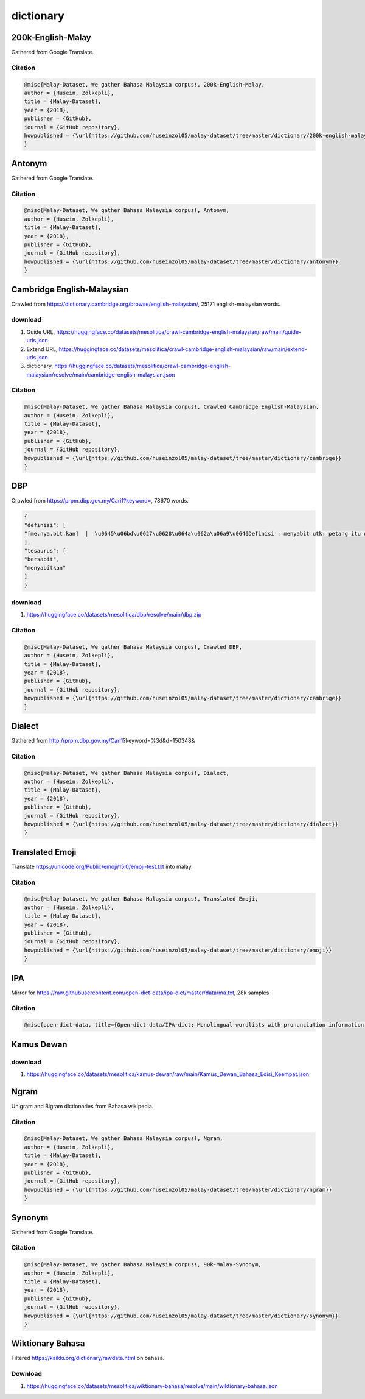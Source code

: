 dictionary
==========

200k-English-Malay
------------------

Gathered from Google Translate.

Citation
~~~~~~~~

.. code:: bibtex

   @misc{Malay-Dataset, We gather Bahasa Malaysia corpus!, 200k-English-Malay,
   author = {Husein, Zolkepli},
   title = {Malay-Dataset},
   year = {2018},
   publisher = {GitHub},
   journal = {GitHub repository},
   howpublished = {\url{https://github.com/huseinzol05/malay-dataset/tree/master/dictionary/200k-english-malay}}
   }

Antonym
-------

Gathered from Google Translate.

Citation
~~~~~~~~

.. code:: bibtex

   @misc{Malay-Dataset, We gather Bahasa Malaysia corpus!, Antonym,
   author = {Husein, Zolkepli},
   title = {Malay-Dataset},
   year = {2018},
   publisher = {GitHub},
   journal = {GitHub repository},
   howpublished = {\url{https://github.com/huseinzol05/malay-dataset/tree/master/dictionary/antonym}}
   }

Cambridge English-Malaysian
---------------------------

Crawled from https://dictionary.cambridge.org/browse/english-malaysian/, 25171 english-malaysian words.

download
~~~~~~~~

1. Guide URL, https://huggingface.co/datasets/mesolitica/crawl-cambridge-english-malaysian/raw/main/guide-urls.json
2. Extend URL, https://huggingface.co/datasets/mesolitica/crawl-cambridge-english-malaysian/raw/main/extend-urls.json
3. dictionary, https://huggingface.co/datasets/mesolitica/crawl-cambridge-english-malaysian/resolve/main/cambridge-english-malaysian.json

Citation
~~~~~~~~

.. code:: bibtex

   @misc{Malay-Dataset, We gather Bahasa Malaysia corpus!, Crawled Cambridge English-Malaysian,
   author = {Husein, Zolkepli},
   title = {Malay-Dataset},
   year = {2018},
   publisher = {GitHub},
   journal = {GitHub repository},
   howpublished = {\url{https://github.com/huseinzol05/malay-dataset/tree/master/dictionary/cambrige}}
   }

DBP
---

Crawled from https://prpm.dbp.gov.my/Cari1?keyword=, 78670 words.

.. code:: json

   {
   "definisi": [
   "[me.nya.bit.kan]  |  \u0645\u06bd\u0627\u0628\u064a\u062a\u06a9\u0646Definisi : menyabit utk: petang itu dia ~ ayahnya rumput utk lembu ternakan mereka;\u00a0(Kamus Dewan Edisi Keempat)"
   ],
   "tesaurus": [
   "bersabit",
   "menyabitkan"
   ]
   }

download
~~~~~~~~

1. https://huggingface.co/datasets/mesolitica/dbp/resolve/main/dbp.zip

Citation
~~~~~~~~

.. code:: bibtex

   @misc{Malay-Dataset, We gather Bahasa Malaysia corpus!, Crawled DBP,
   author = {Husein, Zolkepli},
   title = {Malay-Dataset},
   year = {2018},
   publisher = {GitHub},
   journal = {GitHub repository},
   howpublished = {\url{https://github.com/huseinzol05/malay-dataset/tree/master/dictionary/cambrige}}
   }

Dialect
-------

Gathered from http://prpm.dbp.gov.my/Cari1?keyword=%3d&d=150348&

Citation
~~~~~~~~

.. code:: bibtex

   @misc{Malay-Dataset, We gather Bahasa Malaysia corpus!, Dialect,
   author = {Husein, Zolkepli},
   title = {Malay-Dataset},
   year = {2018},
   publisher = {GitHub},
   journal = {GitHub repository},
   howpublished = {\url{https://github.com/huseinzol05/malay-dataset/tree/master/dictionary/dialect}}
   }

Translated Emoji
----------------

Translate https://unicode.org/Public/emoji/15.0/emoji-test.txt into malay.

Citation
~~~~~~~~

.. code:: bibtex

   @misc{Malay-Dataset, We gather Bahasa Malaysia corpus!, Translated Emoji,
   author = {Husein, Zolkepli},
   title = {Malay-Dataset},
   year = {2018},
   publisher = {GitHub},
   journal = {GitHub repository},
   howpublished = {\url{https://github.com/huseinzol05/malay-dataset/tree/master/dictionary/emoji}}
   }

IPA
---

Mirror for https://raw.githubusercontent.com/open-dict-data/ipa-dict/master/data/ma.txt, 28k samples

Citation
~~~~~~~~

.. code:: bibtex

   @misc{open-dict-data, title={Open-dict-data/IPA-dict: Monolingual wordlists with pronunciation information in IPA}, url={https://github.com/open-dict-data/ipa-dict}, journal={GitHub}, author={Open-Dict-Data}}

Kamus Dewan
-----------

download
~~~~~~~~

1. https://huggingface.co/datasets/mesolitica/kamus-dewan/raw/main/Kamus_Dewan_Bahasa_Edisi_Keempat.json

Ngram
-----

Unigram and Bigram dictionaries from Bahasa wikipedia.

Citation
~~~~~~~~

.. code:: bibtex

   @misc{Malay-Dataset, We gather Bahasa Malaysia corpus!, Ngram,
   author = {Husein, Zolkepli},
   title = {Malay-Dataset},
   year = {2018},
   publisher = {GitHub},
   journal = {GitHub repository},
   howpublished = {\url{https://github.com/huseinzol05/malay-dataset/tree/master/dictionary/ngram}}
   }

Synonym
-------

Gathered from Google Translate.

Citation
~~~~~~~~

.. code:: bibtex

   @misc{Malay-Dataset, We gather Bahasa Malaysia corpus!, 90k-Malay-Synonym,
   author = {Husein, Zolkepli},
   title = {Malay-Dataset},
   year = {2018},
   publisher = {GitHub},
   journal = {GitHub repository},
   howpublished = {\url{https://github.com/huseinzol05/malay-dataset/tree/master/dictionary/synonym}}
   }

Wiktionary Bahasa
-----------------

Filtered https://kaikki.org/dictionary/rawdata.html on bahasa.

Download
~~~~~~~~

1. https://huggingface.co/datasets/mesolitica/wiktionary-bahasa/resolve/main/wiktionary-bahasa.json
